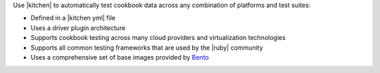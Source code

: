 .. The contents of this file are included in multiple topics.
.. This file should not be changed in a way that hinders its ability to appear in multiple documentation sets.


Use |kitchen| to automatically test cookbook data across any combination of platforms and test suites:

* Defined in a |kitchen yml| file
* Uses a driver plugin architecture
* Supports cookbook testing across many cloud providers and virtualization technologies
* Supports all common testing frameworks that are used by the |ruby| community
* Uses a comprehensive set of base images provided by `Bento <https://github.com/chef/bento>`_ 
